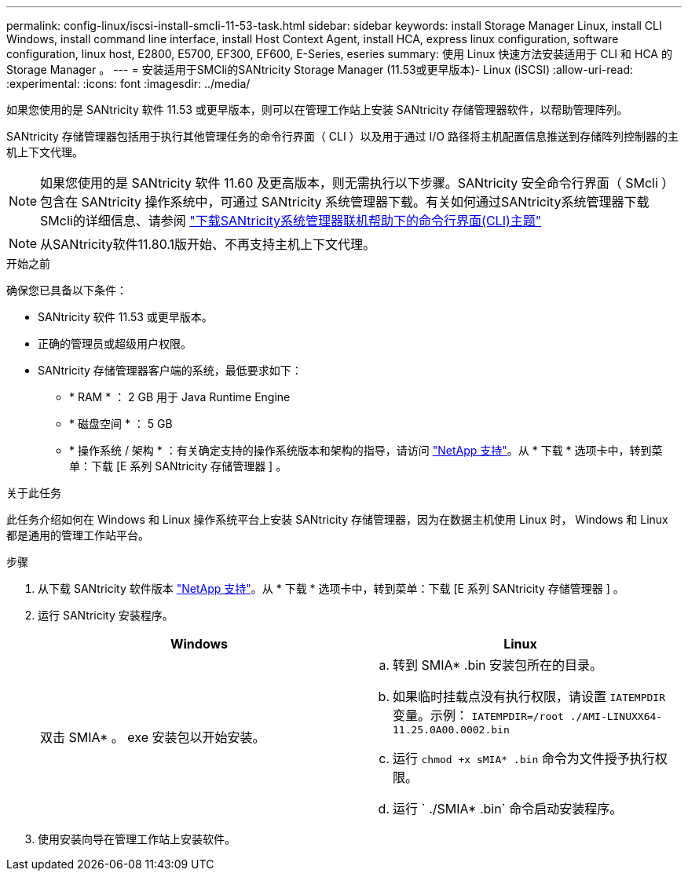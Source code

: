 ---
permalink: config-linux/iscsi-install-smcli-11-53-task.html 
sidebar: sidebar 
keywords: install Storage Manager Linux, install CLI Windows, install command line interface, install Host Context Agent, install HCA, express linux configuration, software configuration, linux host, E2800, E5700, EF300, EF600, E-Series, eseries 
summary: 使用 Linux 快速方法安装适用于 CLI 和 HCA 的 Storage Manager 。 
---
= 安装适用于SMCli的SANtricity Storage Manager (11.53或更早版本)- Linux (iSCSI)
:allow-uri-read: 
:experimental: 
:icons: font
:imagesdir: ../media/


[role="lead"]
如果您使用的是 SANtricity 软件 11.53 或更早版本，则可以在管理工作站上安装 SANtricity 存储管理器软件，以帮助管理阵列。

SANtricity 存储管理器包括用于执行其他管理任务的命令行界面（ CLI ）以及用于通过 I/O 路径将主机配置信息推送到存储阵列控制器的主机上下文代理。


NOTE: 如果您使用的是 SANtricity 软件 11.60 及更高版本，则无需执行以下步骤。SANtricity 安全命令行界面（ SMcli ）包含在 SANtricity 操作系统中，可通过 SANtricity 系统管理器下载。有关如何通过SANtricity系统管理器下载SMcli的详细信息、请参阅 link:https://docs.netapp.com/us-en/e-series-santricity/sm-settings/download-cli.html["下载SANtricity系统管理器联机帮助下的命令行界面(CLI)主题"^]


NOTE: 从SANtricity软件11.80.1版开始、不再支持主机上下文代理。

.开始之前
确保您已具备以下条件：

* SANtricity 软件 11.53 或更早版本。
* 正确的管理员或超级用户权限。
* SANtricity 存储管理器客户端的系统，最低要求如下：
+
** * RAM * ： 2 GB 用于 Java Runtime Engine
** * 磁盘空间 * ： 5 GB
** * 操作系统 / 架构 * ：有关确定支持的操作系统版本和架构的指导，请访问 http://mysupport.netapp.com["NetApp 支持"^]。从 * 下载 * 选项卡中，转到菜单：下载 [E 系列 SANtricity 存储管理器 ] 。




.关于此任务
此任务介绍如何在 Windows 和 Linux 操作系统平台上安装 SANtricity 存储管理器，因为在数据主机使用 Linux 时， Windows 和 Linux 都是通用的管理工作站平台。

.步骤
. 从下载 SANtricity 软件版本 http://mysupport.netapp.com["NetApp 支持"^]。从 * 下载 * 选项卡中，转到菜单：下载 [E 系列 SANtricity 存储管理器 ] 。
. 运行 SANtricity 安装程序。
+
|===
| Windows | Linux 


 a| 
双击 SMIA* 。 exe 安装包以开始安装。
 a| 
.. 转到 SMIA* .bin 安装包所在的目录。
.. 如果临时挂载点没有执行权限，请设置 `IATEMPDIR` 变量。示例： `IATEMPDIR=/root ./AMI-LINUXX64-11.25.0A00.0002.bin`
.. 运行 `chmod +x sMIA* .bin` 命令为文件授予执行权限。
.. 运行 ` ./SMIA* .bin` 命令启动安装程序。


|===
. 使用安装向导在管理工作站上安装软件。

